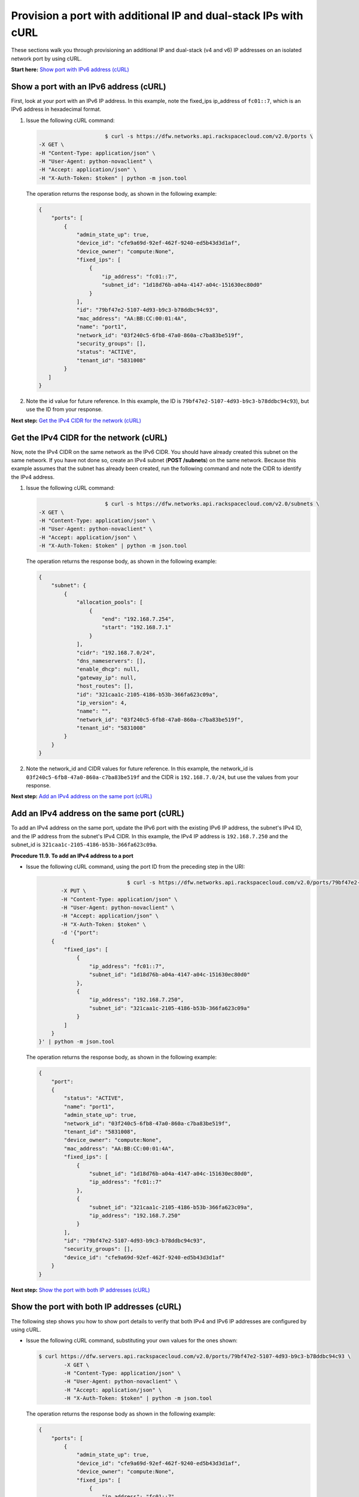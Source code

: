 ================================================================
Provision a port with additional IP and dual-stack IPs with cURL
================================================================

These sections walk you through provisioning an additional IP and
dual-stack (v4 and v6) IP addresses on an isolated network port by using
cURL.

**Start here:** `Show port with IPv6 address
(cURL) <neutron_show_v6_port_pai_curl.html>`__

Show a port with an IPv6 address (cURL)
~~~~~~~~~~~~~~~~~~~~~~~~~~~~~~~~~~~~~~~

First, look at your port with an IPv6 IP address. In this example, note
the fixed\_ips ip\_address of ``fc01::7``, which is an IPv6 address in
hexadecimal format.

#. Issue the following cURL command:

   .. code::  

                                   $ curl -s https://dfw.networks.api.rackspacecloud.com/v2.0/ports \
              -X GET \
              -H "Content-Type: application/json" \
              -H "User-Agent: python-novaclient" \
              -H "Accept: application/json" \
              -H "X-Auth-Token: $token" | python -m json.tool

   The operation returns the response body, as shown in the following
   example:

   .. code::  

       {
           "ports": [
               {
                   "admin_state_up": true,
                   "device_id": "cfe9a69d-92ef-462f-9240-ed5b43d3d1af",
                   "device_owner": "compute:None",
                   "fixed_ips": [
                       {
                           "ip_address": "fc01::7",
                           "subnet_id": "1d18d76b-a04a-4147-a04c-151630ec80d0"
                       }
                   ],
                   "id": "79bf47e2-5107-4d93-b9c3-b78ddbc94c93",
                   "mac_address": "AA:BB:CC:00:01:4A",
                   "name": "port1",
                   "network_id": "03f240c5-6fb8-47a0-860a-c7ba83be519f",
                   "security_groups": [],
                   "status": "ACTIVE",
                   "tenant_id": "5831008"
               }
          ]
       }
                                   

#. Note the id value for future reference. In this example, the ID is
   ``79bf47e2-5107-4d93-b9c3-b78ddbc94c93``), but use the ID from your
   response.

**Next step:** `Get the IPv4 CIDR for the network
(cURL) <neutron_get_network_cidr_pai_curl.html>`__

Get the IPv4 CIDR for the network (cURL)
~~~~~~~~~~~~~~~~~~~~~~~~~~~~~~~~~~~~~~~~

Now, note the IPv4 CIDR on the same network as the IPv6 CIDR. You should
have already created this subnet on the same network. If you have not
done so, create an IPv4 subnet (**POST /subnets**) on the same network.
Because this example assumes that the subnet has already been created,
run the following command and note the CIDR to identify the IPv4
address.

#. Issue the following cURL command:

   .. code::  

                                   $ curl -s https://dfw.networks.api.rackspacecloud.com/v2.0/subnets \
              -X GET \
              -H "Content-Type: application/json" \
              -H "User-Agent: python-novaclient" \
              -H "Accept: application/json" \
              -H "X-Auth-Token: $token" | python -m json.tool

   The operation returns the response body, as shown in the following
   example:

   .. code::  

       {
           "subnet": {
               {
                   "allocation_pools": [
                       {
                           "end": "192.168.7.254",
                           "start": "192.168.7.1"
                       }
                   ],
                   "cidr": "192.168.7.0/24",
                   "dns_nameservers": [],
                   "enable_dhcp": null,
                   "gateway_ip": null,
                   "host_routes": [],
                   "id": "321caa1c-2105-4186-b53b-366fa623c09a",
                   "ip_version": 4,
                   "name": "",
                   "network_id": "03f240c5-6fb8-47a0-860a-c7ba83be519f",
                   "tenant_id": "5831008"
               }
           }
       }
                                   

#. Note the network\_id and CIDR values for future reference. In this
   example, the network\_id is ``03f240c5-6fb8-47a0-860a-c7ba83be519f``
   and the CIDR is ``192.168.7.0/24``, but use the values from your
   response.

**Next step:** `Add an IPv4 address on the same port
(cURL) <neutron_add_v4_IP_pai_curl.html>`__

Add an IPv4 address on the same port (cURL)
~~~~~~~~~~~~~~~~~~~~~~~~~~~~~~~~~~~~~~~~~~~

To add an IPv4 address on the same port, update the IPv6 port with the
existing IPv6 IP address, the subnet's IPv4 ID, and the IP address from
the subnet's IPv4 CIDR. In this example, the IPv4 IP address is
``192.168.7.250`` and the subnet\_id is
``321caa1c-2105-4186-b53b-366fa623c09a``.

**Procedure 11.9. To add an IPv4 address to a port**

-  Issue the following cURL command, using the port ID from the
   preceding step in the URI:

   .. code::  

                                   $ curl -s https://dfw.networks.api.rackspacecloud.com/v2.0/ports/79bf47e2-5107-4d93-b9c3-b78ddbc94c93 \
              -X PUT \
              -H "Content-Type: application/json" \
              -H "User-Agent: python-novaclient" \
              -H "Accept: application/json" \
              -H "X-Auth-Token: $token" \
              -d '{"port":
           {
               "fixed_ips": [
                   {
                       "ip_address": "fc01::7",
                       "subnet_id": "1d18d76b-a04a-4147-a04c-151630ec80d0"
                   },
                   {
                       "ip_address": "192.168.7.250",
                       "subnet_id": "321caa1c-2105-4186-b53b-366fa623c09a"
                   }
               ]
           }
       }' | python -m json.tool

   The operation returns the response body, as shown in the following
   example:

   .. code::  

       {
           "port": 
           {
               "status": "ACTIVE", 
               "name": "port1", 
               "admin_state_up": true, 
               "network_id": "03f240c5-6fb8-47a0-860a-c7ba83be519f", 
               "tenant_id": "5831008", 
               "device_owner": "compute:None", 
               "mac_address": "AA:BB:CC:00:01:4A", 
               "fixed_ips": [
                   {
                       "subnet_id": "1d18d76b-a04a-4147-a04c-151630ec80d0", 
                       "ip_address": "fc01::7"
                   }, 
                   {
                       "subnet_id": "321caa1c-2105-4186-b53b-366fa623c09a", 
                       "ip_address": "192.168.7.250"
                   }
               ], 
               "id": "79bf47e2-5107-4d93-b9c3-b78ddbc94c93", 
               "security_groups": [], 
               "device_id": "cfe9a69d-92ef-462f-9240-ed5b43d3d1af"
           }
       }
                                   

**Next step:** `Show the port with both IP addresses
(cURL) <neutron_show_both_port_pai_curl.html>`__

Show the port with both IP addresses (cURL)
~~~~~~~~~~~~~~~~~~~~~~~~~~~~~~~~~~~~~~~~~~~

The following step shows you how to show port details to verify that
both IPv4 and IPv6 IP addresses are configured by using cURL.


-  Issue the following cURL command, substituting your own values for
   the ones shown:

   .. code::  

      $ curl https://dfw.servers.api.rackspacecloud.com/v2.0/ports/79bf47e2-5107-4d93-b9c3-b78ddbc94c93 \
              -X GET \
              -H "Content-Type: application/json" \
              -H "User-Agent: python-novaclient" \
              -H "Accept: application/json" \
              -H "X-Auth-Token: $token" | python -m json.tool

   The operation returns the response body as shown in the following
   example:

   .. code::  

       {
           "ports": [
               {
                   "admin_state_up": true,
                   "device_id": "cfe9a69d-92ef-462f-9240-ed5b43d3d1af",
                   "device_owner": "compute:None",
                   "fixed_ips": [
                       {
                           "ip_address": "fc01::7",
                           "subnet_id": "1d18d76b-a04a-4147-a04c-151630ec80d0"
                       },
                       {
                           "ip_address": "192.168.7.250",
                           "subnet_id": "321caa1c-2105-4186-b53b-366fa623c09a"
                       }
                   ],
                   "id": "79bf47e2-5107-4d93-b9c3-b78ddbc94c93",
                   "mac_address": "AA:BB:CC:00:01:4A",
                   "name": "port1",
                   "network_id": "03f240c5-6fb8-47a0-860a-c7ba83be519f",
                   "security_groups": [],
                   "status": "ACTIVE",
                   "tenant_id": "5831008"
               }
          ]
       }
                               

**Next step:** `Boot a Server
(cURL) <neutron_boot_server_pai_curl.html>`__

Boot a Server (cURL)
~~~~~~~~~~~~~~~~~~~~

The following step shows you how to boot a server by using the port ID
of the port that you configured with dual-stack IP addresses in the
second step of this procedure.

#. Issue the following cURL command, substituting your own values for
   the ones shown:

   .. code::  

      $ curl https://dfw.servers.api.rackspacecloud.com/v2.0/$account/servers \
              -X POST \
              -H "Content-Type: application/json" \
              -H "User-Agent: python-novaclient" \
              -H "Accept: application/json" \
              -H "X-Auth-Token: $token" \
              -d '{"server":
                     {"name": "ata",
                      "imageRef": "c63e20ad-6e3b-4e0b-943c-95cf3ba6c3a6",
                      "flavorRef": "2",
                      "max_count": 1,
                      "min_count": 1,
                      "networks": [{"uuid": "00000000-0000-0000-0000-000000000000"}, {"uuid": "11111111-1111-1111-1111-111111111111"}, {"port":"79bf47e2-5107-4d93-b9c3-b78ddbc94c93"} ]
               }}' | python -m json.tool

   The operation returns the response body as shown in the following
   example:

   .. code::  

       {
           "server": 
           {
               "OS-DCF:diskConfig": "AUTO", 
               "id": "1ed5bc31-153d-4570-a361-92d5a02fd428", 
               "links":[
                   { 
                       "href": "https://netdev-ord.ohthree.com/v2/5831008/servers/1ed5bc31-153d-4570-a361-92d5a02fd428", 
                       "rel": "self"
                   }, 
                   {
                       "href": "https://netdev-ord.ohthree.com/5831008/servers/1ed5bc31-153d-4570-a361-92d5a02fd428", 
                       "rel": "bookmark"
                   }
               ], 
               "adminPass": "LuXD49ijFf3D"
           }
       }
                               

#. Copy the server id value from the output for future reference. In
   this example, the ID is ``1ed5bc31-153d-4570-a361-92d5a02fd428``, but
   use the ID from your response.

**Next step:** `Verify IP addresses on the server port
(cURL) <neutron_verify_ips_pai_curl.html>`__

Verify IP addresses on the server port (cURL)
~~~~~~~~~~~~~~~~~~~~~~~~~~~~~~~~~~~~~~~~~~~~~

The following step shows you how to verify the IP addresses on the
server port. In this case, the IP addresses should be ``192.168.7.250``
and ``fc01::7``.

-  Issue the following cURL command:

   .. code::  

                               $ curl -k https://dfw.servers.api.rackspacecloud.com/v2.0/$account/servers/1ed5bc31-153d-4570-a361-92d5a02fd428  \
               -X GET
               -H "Content-Type: application/json" \
               -H "User-Agent: python-novaclient" \
               -H "Accept: application/json" \
               -H "X-Auth-Token: $token" | python -m json.tool

   The operation returns the response body as shown in the following
   example:

   .. code::  

       {
           "server": {
               "OS-DCF:diskConfig": "AUTO",
               "OS-EXT-STS:power_state": 1,
               "OS-EXT-STS:task_state": null,
               "OS-EXT-STS:vm_state": "active",
               "accessIPv4": "10.13.20.20",
               "accessIPv6": "2001:db8:0:1:a8bb:ccff:fe00:12f",
               "addresses": {
                   "private": [
                       {
                           "addr": "10.181.208.27",
                           "version": 4
                       }
                   ],
                   "public": [
                       {
                           "addr": "2001:db8:0:1:a8bb:ccff:fe00:12f",
                           "version": 6
                       },
                       {
                           "addr": "10.13.20.20",
                           "version": 4
                       }
                   ],
                   "Rack-4": [
                       {
                           "addr": "fc01::7",
                           "version": 6
                       },
                       {
                           "addr": "192.168.7.250",
                           "version": 4
                       }
                   ]
               },
               "config_drive": "",
               "created": "2014-10-02T19:16:13Z",
               "flavor": {
                   "id": "2",
                   "links": [
                       {
                           "href": "https://netdev-ord.ohthree.com/5831008/flavors/2",
                           "rel": "bookmark"
                       }
                   ]
               },
               "hostId": "bbfe330f7bb15e4e89e06a1983abe0dbe506a57e607300ad11e3f285",
               "id": "9e524d9c-6b6e-4fb9-8460-a59fcbd0e127",
               "image": {
                   "id": "c63e20ad-6e3b-4e0b-943c-95cf3ba6c3a6",
                   "links": [
                       {
                           "href": "https://netdev-ord.ohthree.com/5831008/images/c63e20ad-6e3b-4e0b-943c-95cf3ba6c3a6",
                           "rel": "bookmark"
                       }
                   ]
               },
               "key_name": null,
               "links": [
                   {
                       "href": "https://netdev-ord.ohthree.com/v2/5831008/servers/9e524d9c-6b6e-4fb9-8460-a59fcbd0e127",
                       "rel": "self"
                   },
                   {
                       "href": "https://netdev-ord.ohthree.com/5831008/servers/9e524d9c-6b6e-4fb9-8460-a59fcbd0e127",
                       "rel": "bookmark"
                   }
               ],
               "metadata": {},
               "name": "ata",
               "progress": 100,
               "status": "ACTIVE",
               "tenant_id": "5831008",
               "updated": "2014-10-02T19:18:43Z",
               "user_id": "207638"
           }
       }
                               

**Next topic:** `Use security groups to control
traffic <security_groups.html>`__

